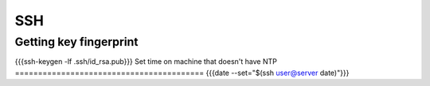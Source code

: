 SSH
---


Getting key fingerprint
==============================
{{{ssh-keygen -lf .ssh/id_rsa.pub}}}
Set time on machine that doesn't have NTP
=========================================
{{{date --set="$(ssh user@server date)"}}}

